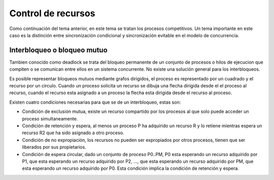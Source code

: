 Control de recursos
===================

Como continuación del tema anterior, en este tema se tratan los procesos
competitivos. Un tema importante en este caso es la distinción entre
sincronización condicional y sincronización evitable en el modelo de
concurrencia.


Interbloqueo o bloqueo mutuo
----------------------------

Tambien conocido como deadlock se trata del bloqueo permanente de un conjunto de
procesos o hilos de ejecucion que compiten o se comunican entre ellos en un
sistema concurrente. No existe una solución general para los interbloqueos.

Es posible representar bloqueos mutuos mediante grafos dirigidos, el proceso es
representado por un cuadrado y el recurso por un circulo. Cuando un proceso
solicita un recurso se dibuja una flecha dirigida desde el el proceso al
recurso, cuando el recurso esta asignado a un proceso la flecha esta dirigida
desde el recurso al proceso.

Existen cuatro condiciones necesarias para que se de un interbloqueo, estas son:

* Condición de exclusión mutua, existe un recurso compartido por los procesos al
  que solo puede acceder un proceso simultaneamente.
* Condición de retención y espera, al menos un proceso P ha adquirido un recurso
  R y lo retiene mientras espera un recurso R2 que ha sido asignado a otro
  proceso.
* Condición de no expropiación, los recursos no pueden ser expropiados por otros
  procesos, tienen que ser liberados por sus propietarios.
* Condición de espera circular, dado un conjunto de proceso P0..PM, P0 esta
  esperando un recurso adquirido por P1, que esta esperando un recurso adquirido
  por P2, ..., que esta esperando un recurso adquirido por PM, que esta esperando
  un recurso adquirido por P0. Esta condición implica la condición de retención y
  espera.
